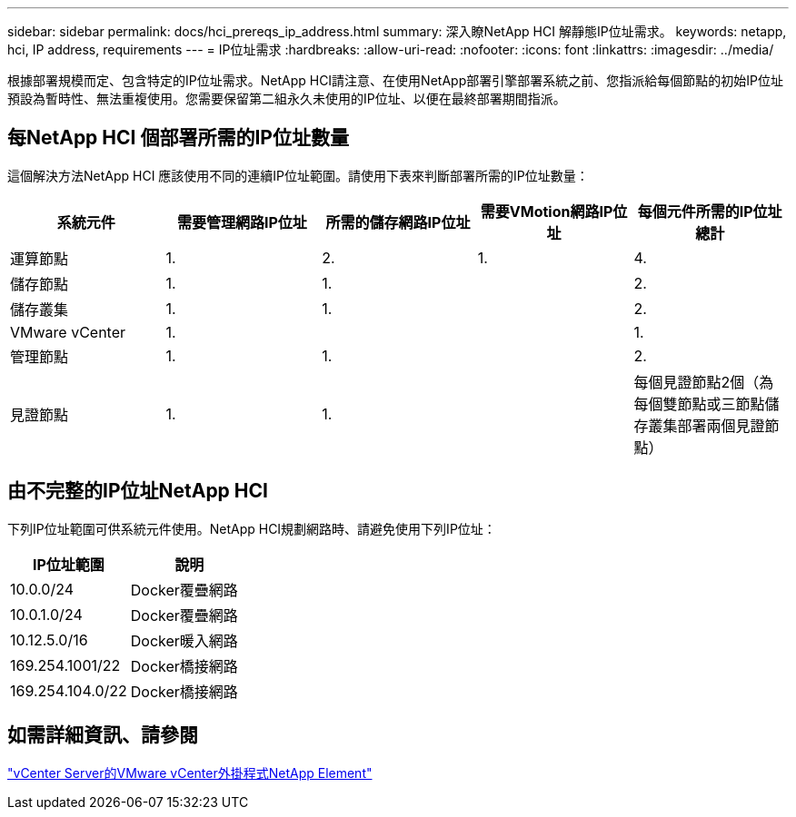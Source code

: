 ---
sidebar: sidebar 
permalink: docs/hci_prereqs_ip_address.html 
summary: 深入瞭NetApp HCI 解靜態IP位址需求。 
keywords: netapp, hci, IP address, requirements 
---
= IP位址需求
:hardbreaks:
:allow-uri-read: 
:nofooter: 
:icons: font
:linkattrs: 
:imagesdir: ../media/


[role="lead"]
根據部署規模而定、包含特定的IP位址需求。NetApp HCI請注意、在使用NetApp部署引擎部署系統之前、您指派給每個節點的初始IP位址預設為暫時性、無法重複使用。您需要保留第二組永久未使用的IP位址、以便在最終部署期間指派。



== 每NetApp HCI 個部署所需的IP位址數量

這個解決方法NetApp HCI 應該使用不同的連續IP位址範圍。請使用下表來判斷部署所需的IP位址數量：

|===
| 系統元件 | 需要管理網路IP位址 | 所需的儲存網路IP位址 | 需要VMotion網路IP位址 | 每個元件所需的IP位址總計 


| 運算節點 | 1. | 2. | 1. | 4. 


| 儲存節點 | 1. | 1. |  | 2. 


| 儲存叢集 | 1. | 1. |  | 2. 


| VMware vCenter | 1. |  |  | 1. 


| 管理節點 | 1. | 1. |  | 2. 


| 見證節點 | 1. | 1. |  | 每個見證節點2個（為每個雙節點或三節點儲存叢集部署兩個見證節點） 
|===


== 由不完整的IP位址NetApp HCI

下列IP位址範圍可供系統元件使用。NetApp HCI規劃網路時、請避免使用下列IP位址：

|===
| IP位址範圍 | 說明 


| 10.0.0/24 | Docker覆疊網路 


| 10.0.1.0/24 | Docker覆疊網路 


| 10.12.5.0/16 | Docker暖入網路 


| 169.254.1001/22 | Docker橋接網路 


| 169.254.104.0/22 | Docker橋接網路 
|===


== 如需詳細資訊、請參閱

https://docs.netapp.com/us-en/vcp/index.html["vCenter Server的VMware vCenter外掛程式NetApp Element"^]
